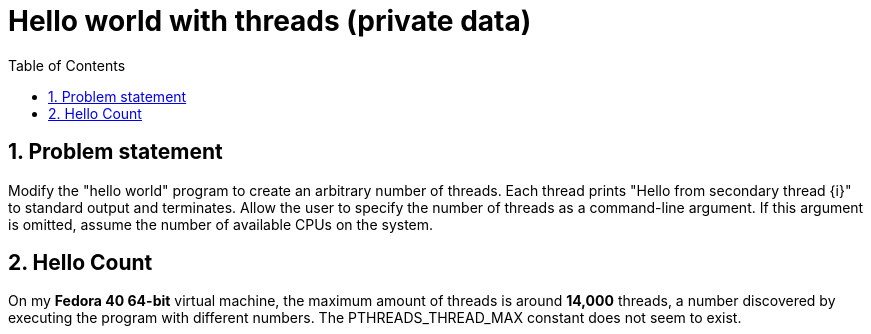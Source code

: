 = Hello world with threads (private data)
:experimental:
:nofooter:
:source-highlighter: highlightjs
:sectnums:
:stem: latexmath
:toc:
:xrefstyle: short

[[problem_statement]]
== Problem statement

Modify the "hello world" program to create an arbitrary number of threads. Each thread prints "Hello from secondary thread {i}" to standard output and terminates. Allow the user to specify the number of threads as a command-line argument. If this argument is omitted, assume the number of available CPUs on the system.

[[hello_count]]
== Hello Count
On my *Fedora 40 64-bit* virtual machine, the maximum amount of threads is around *14,000* threads, a number discovered by executing the program with different numbers. The PTHREADS_THREAD_MAX constant does not seem to exist.
